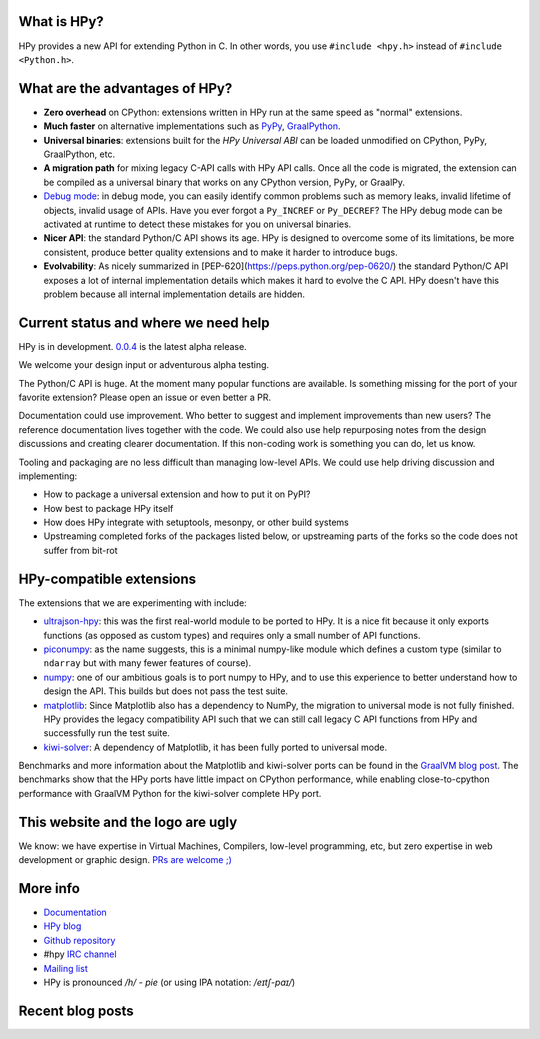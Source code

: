 .. title: HPy - A better C API for Python
.. slug: index
.. date: 2021-03-21 16:14:02 UTC
.. tags: 
.. category: 
.. link: 
.. description: 
.. type: text


What is HPy?
============

HPy provides a new API for extending Python in C.  In other words, you use
``#include <hpy.h>`` instead of ``#include <Python.h>``.

What are the advantages of HPy?
===============================

- **Zero overhead** on CPython: extensions written in HPy run at the same
  speed as "normal" extensions.

- **Much faster** on alternative implementations such as PyPy_, GraalPython_.

- **Universal binaries**: extensions built for the *HPy Universal ABI* can be
  loaded unmodified on CPython, PyPy, GraalPython, etc.

- **A migration path** for mixing legacy C-API calls with HPy API calls. Once
  all the code is migrated, the extension can be compiled as a universal binary that works on any CPython version, PyPy, or GraalPy.

- `Debug mode`_: in debug mode, you can easily identify common problems such
  as memory leaks, invalid lifetime of objects, invalid usage of APIs. Have
  you ever forgot a ``Py_INCREF`` or ``Py_DECREF``? The HPy debug mode can be
  activated at runtime to detect these mistakes for you on universal binaries.

- **Nicer API**: the standard Python/C API shows its age. HPy is designed to
  overcome some of its limitations, be more consistent, produce better quality
  extensions and to make it harder to introduce bugs.

- **Evolvability**: As nicely summarized in
  [PEP-620](https://peps.python.org/pep-0620/) the standard Python/C API
  exposes a lot of internal implementation details which makes it hard to
  evolve the C API. HPy doesn't have this problem because all internal
  implementation details are hidden.

.. _PyPy: https://pypy.org
.. _GraalPython:  https://www.graalvm.org/python
.. _`Debug mode`: https://docs.hpyproject.org/en/latest/debug-mode.html

Current status and where we need help
=====================================

HPy is in development. `0.0.4`__ is the latest alpha release.

.. __: https://hpyproject.org/blog/posts/2022/06/hpy-0.0.4-third-public-release/

We welcome your design input or adventurous alpha testing.

The Python/C API is huge. At the moment many popular functions are
available.  Is something missing for the port of your favorite extension?
Please open an issue or even better a PR.

Documentation could use improvement. Who better to suggest and implement
improvements than new users? The reference documentation lives together with
the code. We could also use help repurposing notes from the design discussions
and creating clearer documentation. If this non-coding work is something you
can do, let us know.

Tooling and packaging are no less difficult than managing low-level APIs. We
could use help driving discussion and implementing:

- How to package a universal extension and how to put it on PyPI?

- How best to package HPy itself

- How does HPy integrate with setuptools, mesonpy, or other build systems

- Upstreaming completed forks of the packages listed below, or upstreaming
  parts of the forks so the code does not suffer from bit-rot

HPy-compatible extensions
=========================

The extensions that we are experimenting with include:

- ultrajson-hpy_: this was the first real-world module to be ported to HPy. It is
  a nice fit because it only exports functions (as opposed as custom types)
  and requires only a small number of API functions.

- piconumpy_: as the name suggests, this is a minimal numpy-like module which
  defines a custom type (similar to ``ndarray`` but with many fewer features of
  course).

- numpy_: one of our ambitious goals is to port numpy to HPy, and to use this
  experience to better understand how to design the API. This builds but does
  not pass the test suite.

- matplotlib_: Since Matplotlib also has a dependency to NumPy, the migration
  to universal mode is not fully finished. HPy provides the legacy compatibility API
  such that we can still call legacy C API functions from HPy and successfully
  run the test suite.

- kiwi-solver_: A dependency of Matplotlib, it has been fully ported to
  universal mode.

Benchmarks and more information about the Matplotlib and kiwi-solver ports can
be found in the `GraalVM blog post`_. The benchmarks show that the HPy ports
have little impact on CPython performance, while enabling close-to-cpython
performance with GraalVM Python for the kiwi-solver complete HPy port.

.. _ultrajson-hpy: https://github.com/hpyproject/ultrajson-hpy
.. _piconumpy: https://github.com/hpyproject/piconumpy
.. _numpy: https://github.com/hpyproject/numpy-hpy/tree/graal-team/hpy#readme
.. _matplotlib: https://github.com/hpyproject/matplotlib-hpy/
.. _`kiwi-solver`: https://github.com/hpyproject/kiwi-hpy/
.. _`GraalVM blog post`: https://medium.com/graalvm/porting-matplotlib-from-c-api-to-hpy-aa32faa1f0b5

This website and the logo are ugly
===================================

We know: we have expertise in Virtual Machines, Compilers, low-level
programming, etc, but zero expertise in web development or graphic
design. `PRs are welcome ;) <https://github.com/hpyproject/hpyproject.org/>`_


More info
=========

- `Documentation`_

- `HPy blog`_

- `Github repository`_

- #hpy `IRC channel <irc://irc.libera.chat/hpy>`_

- `Mailing list`_

- HPy is pronounced `/h/ - pie` (or using IPA notation: `/eɪtʃ-paɪ/`)

.. _`Documentation`: https://hpy.readthedocs.io/en/latest/
.. _`HPy blog`: blog/
.. _`Github repository`: https://github.com/hpyproject/hpy/
.. _`Mailing list`: https://mail.python.org/archives/list/hpy-dev@python.org/latest

Recent blog posts
==================

.. post-list::
   :stop: 5
